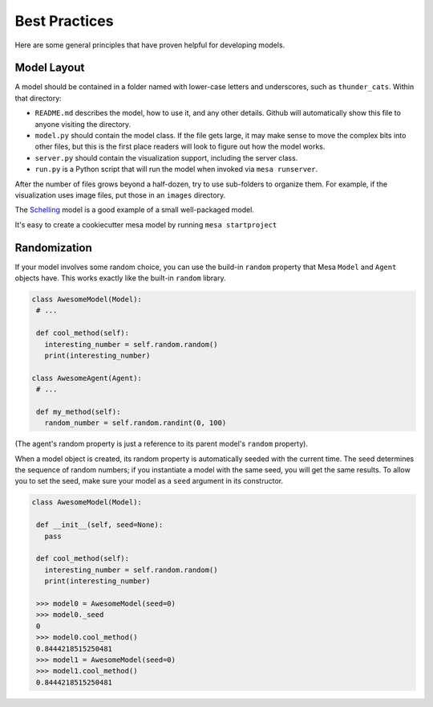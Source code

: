 Best Practices
==============

Here are some general principles that have proven helpful for developing models.

Model Layout
------------

A model should be contained in a folder named with lower-case letters and
underscores, such as ``thunder_cats``. Within that directory:

* ``README.md`` describes the model, how to use it, and any other details.
  Github will automatically show this file to anyone visiting the directory.

* ``model.py`` should contain the model class.  If the file gets large, it may
  make sense to move the complex bits into other files, but this is the first
  place readers will look to figure out how the model works.

* ``server.py`` should contain the visualization support, including the server
  class.

* ``run.py`` is a Python script that will run the model when invoked via
  ``mesa runserver``.

After the number of files grows beyond a half-dozen, try to use sub-folders to
organize them. For example, if the visualization uses image files, put those in
an ``images`` directory.

The `Schelling
<https://github.com/projectmesa/mesa/tree/master/examples/Schelling>`_ model is
a good example of a small well-packaged model.

It's easy to create a cookiecutter mesa model by running ``mesa startproject``

Randomization
-------------

If your model involves some random choice, you can use the build-in ``random``
property that Mesa ``Model`` and ``Agent`` objects have. This works exactly
like the built-in ``random`` library.

.. code:: python

   class AwesomeModel(Model):
    # ...

    def cool_method(self):
      interesting_number = self.random.random()
      print(interesting_number)
   
   class AwesomeAgent(Agent):
    # ...

    def my_method(self):
      random_number = self.random.randint(0, 100)

(The agent's random property is just a reference to its parent model's 
``random`` property). 

When a model object is created, its random property is automatically seeded
with the current time. The seed determines the sequence of random numbers; if 
you instantiate a model with the same seed, you will get the same results.
To allow you to set the seed, make sure your model as a ``seed`` argument in its
constructor.

.. code:: python

   class AwesomeModel(Model):
    
    def __init__(self, seed=None):
      pass

    def cool_method(self):
      interesting_number = self.random.random()
      print(interesting_number)
    
    >>> model0 = AwesomeModel(seed=0)
    >>> model0._seed
    0
    >>> model0.cool_method()
    0.8444218515250481
    >>> model1 = AwesomeModel(seed=0)
    >>> model1.cool_method()
    0.8444218515250481